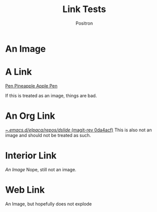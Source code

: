 #+title:	Link Tests
#+author:	Positron
#+email:	contact@positron.solutions
* An Image
[[./images/elpaca.jpg]]
* A Link
[[https://www.youtube.com/watch?v=NfuiB52K7X8][Pen Pineapple Apple Pen]]

If this is treated as an image, things are bad.
* An Org Link
[[orgit-rev:~/.emacs.d/elpaca/repos/dslide/::0da4acfb737eb00c483358f66f14ffe6dcc3be07][~/.emacs.d/elpaca/repos/dslide/ (magit-rev 0da4acf)]]
This is also not an image and should not be treated as such.
* Interior Link
[[An Image]]
Nope, still not an image.
* Web Link
[[https://raw.githubusercontent.com/positron-solutions/dslide/refs/heads/master/test/images/elpaca.jpg]]
An Image, but hopefully does not explode
